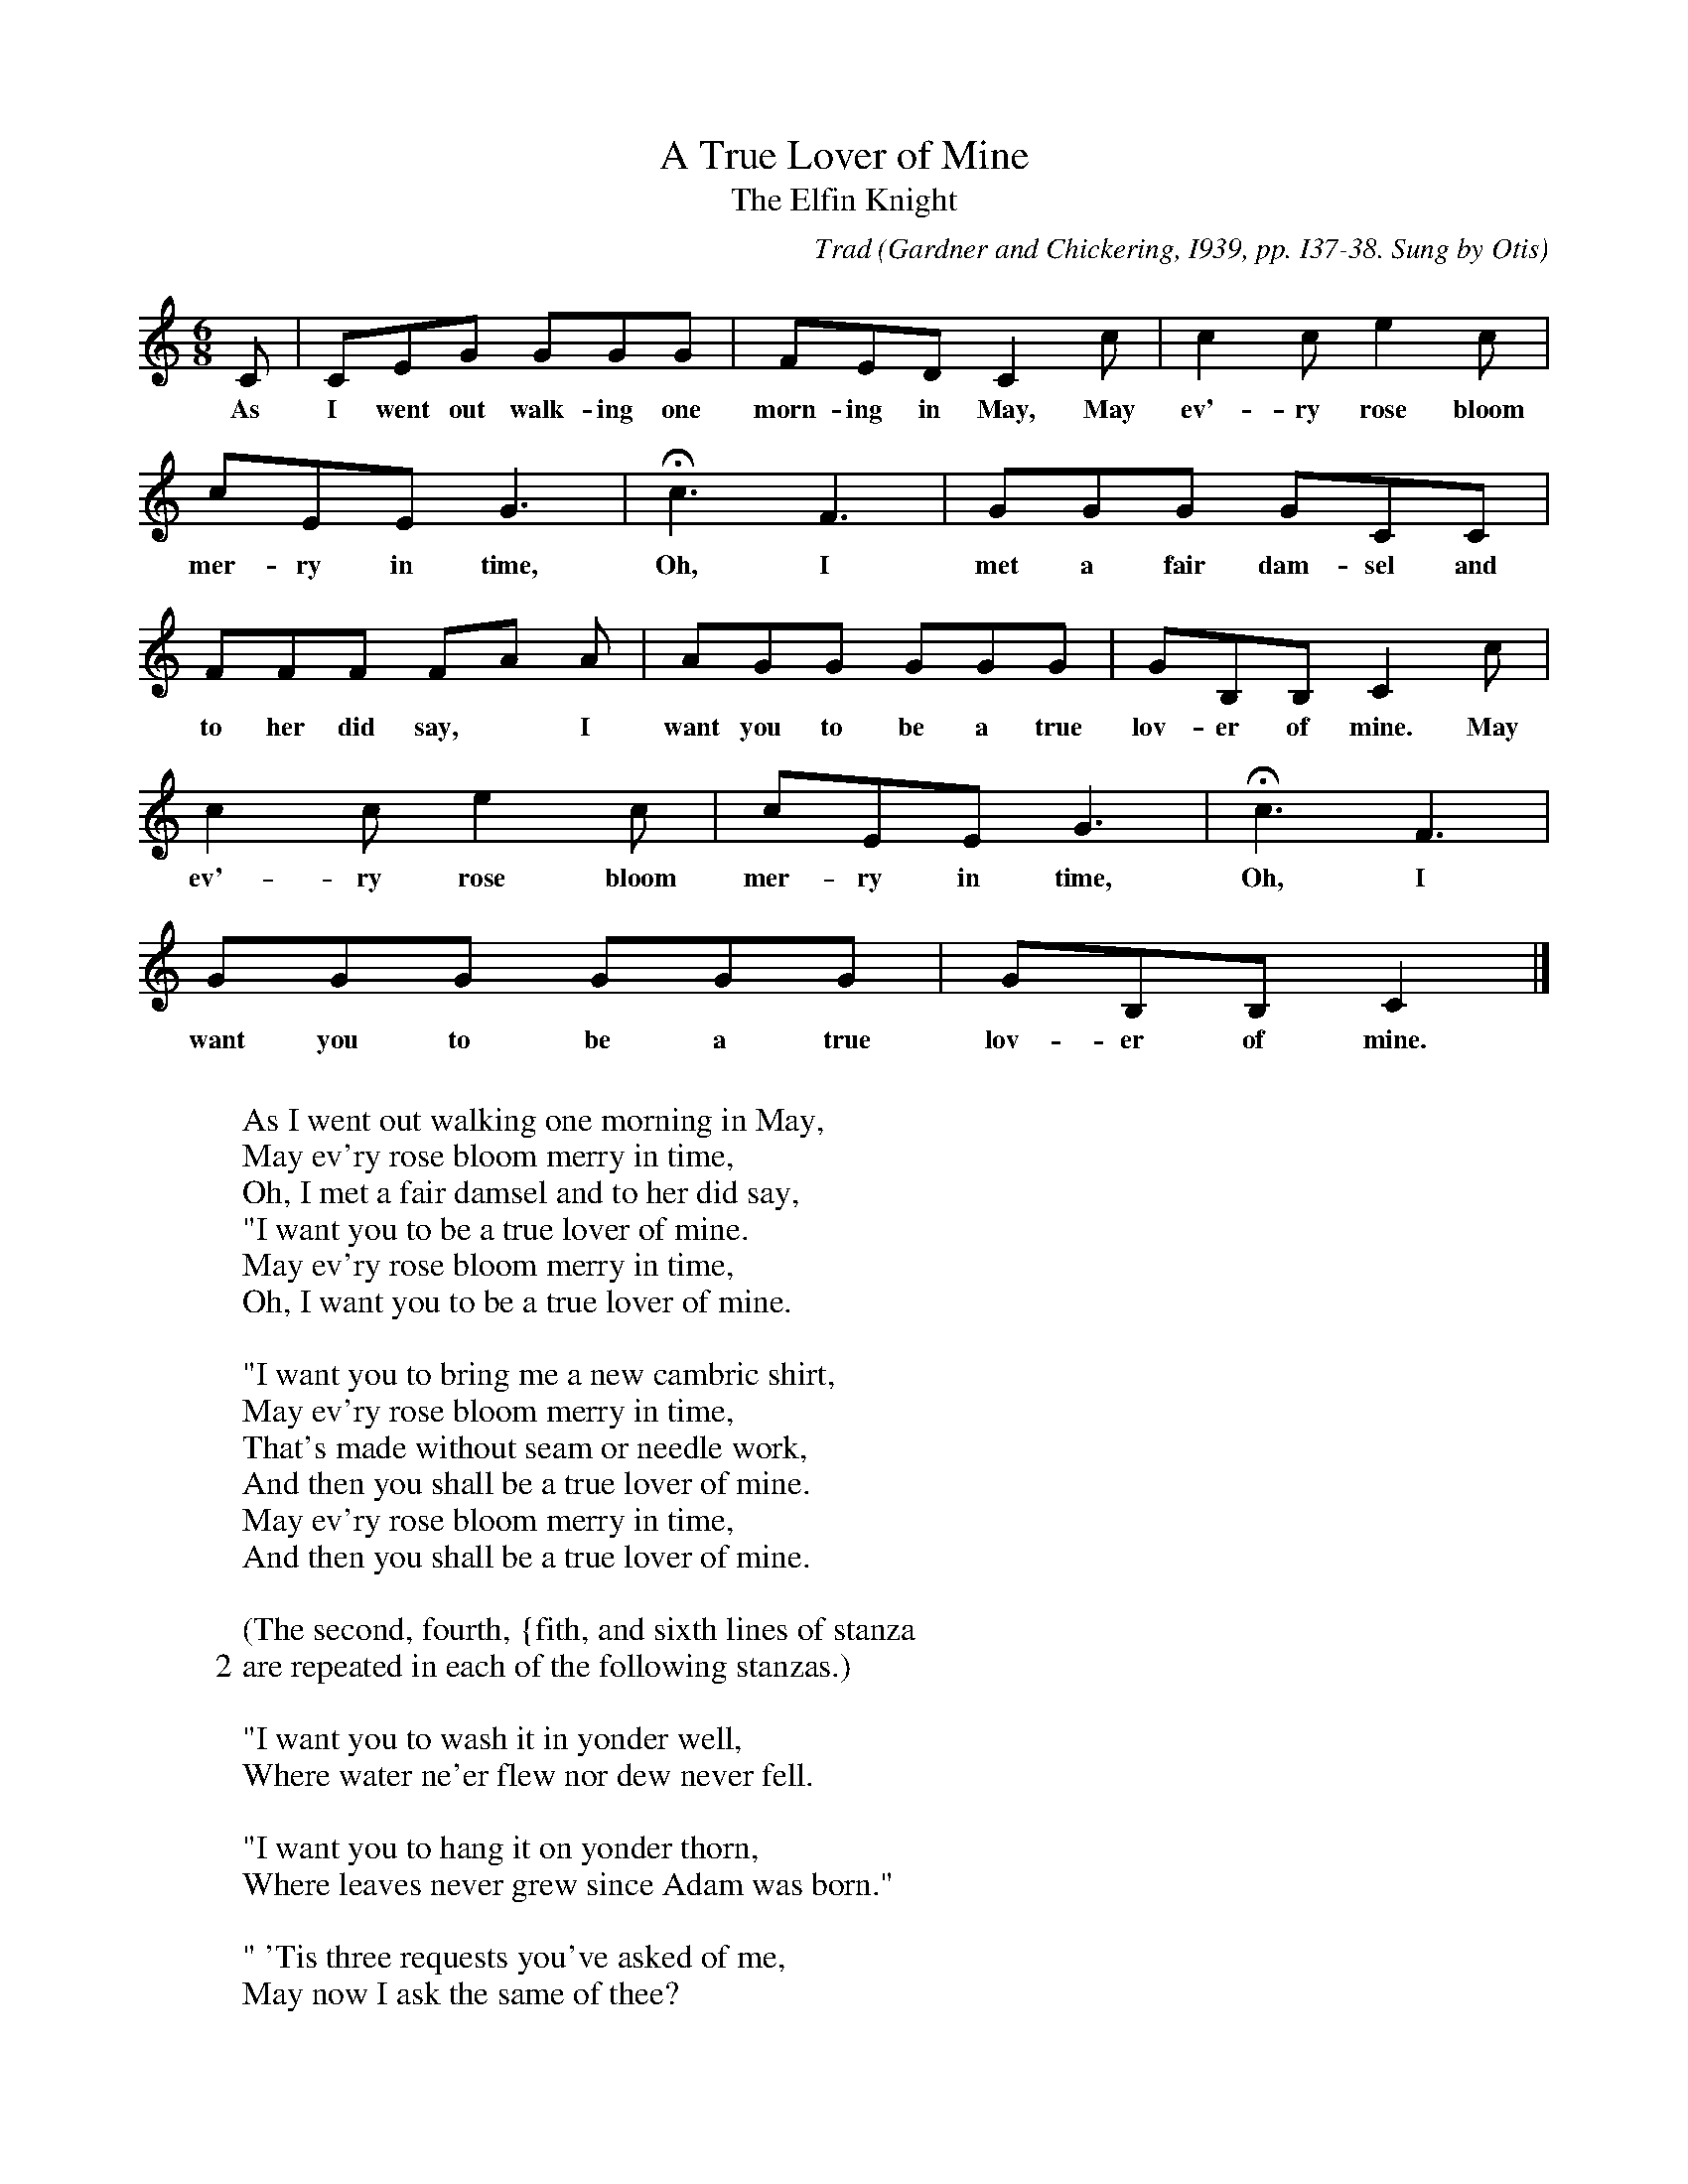 X:38
T:A True Lover of Mine
T:The Elfin Knight
B:Bronson
C:Trad
O:Gardner and Chickering, I939, pp. I37-38. Sung by Otis
O:Evilsizer, Alger, Mich., I935.
N:Child 2
M:6/8
L:1/8
K:C
C | CEG GGG | FED C2 c | c2 c e2 c |
w:As I went out walk-ing one morn-ing in May, May ev'-ry rose bloom
cEE G3 | Hc3 F3 | GGG GCC |
w:mer-ry in time, Oh, I met a fair dam-sel and
FFF FA A | AGG GGG | GB,B, C2 c |
w:to her did say,* I want you to be a true lov-er of mine. May
c2 c e2 c | cEE G3 | Hc3 F3 |
w:ev'-ry rose bloom mer-ry in time, Oh, I
GGG GGG | GB,B, C2 |]
w:want you to be a true lov-er of mine.
W:
W:As I went out walking one morning in May,
W:May ev'ry rose bloom merry in time,
W:Oh, I met a fair damsel and to her did say,
W:"I want you to be a true lover of mine.
W:May ev'ry rose bloom merry in time,
W:Oh, I want you to be a true lover of mine.
W:
W:"I want you to bring me a new cambric shirt,
W:May ev'ry rose bloom merry in time,
W:That's made without seam or needle work,
W:And then you shall be a true lover of mine.
W:May ev'ry rose bloom merry in time,
W:And then you shall be a true lover of mine.
W:
W:(The second, fourth, {fith, and sixth lines of stanza
W:2 are repeated in each of the following stanzas.)
W:
W:"I want you to wash it in yonder well,
W:Where water ne'er flew nor dew never fell.
W:
W:"I want you to hang it on yonder thorn,
W:Where leaves never grew since Adam was born."
W:
W:" 'Tis three requests you've asked of me,
W:May now I ask the same of thee?
W:
W:"I want you to buy me ten acres of land,
W:Between the salt waters and the sea sand.
W:
W:"I want you to plow it with an old sheep's horn,
W:Then plant it all over with one grain of corn.
W:
W:"I want you to reap it with a sickle of leather,
W:Then tie it all up with a peacock feather.
W:
W:"Now when you think you've finished your work,
W:Just come unto me and you shall have your shirt."
